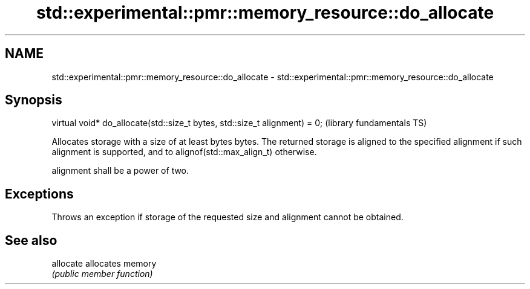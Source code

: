 .TH std::experimental::pmr::memory_resource::do_allocate 3 "2020.03.24" "http://cppreference.com" "C++ Standard Libary"
.SH NAME
std::experimental::pmr::memory_resource::do_allocate \- std::experimental::pmr::memory_resource::do_allocate

.SH Synopsis
   virtual void* do_allocate(std::size_t bytes, std::size_t alignment) = 0;  (library fundamentals TS)

   Allocates storage with a size of at least bytes bytes. The returned storage is aligned to the specified alignment if such alignment is supported, and to alignof(std::max_align_t) otherwise.

   alignment shall be a power of two.

.SH Exceptions

   Throws an exception if storage of the requested size and alignment cannot be obtained.

.SH See also

   allocate allocates memory
            \fI(public member function)\fP
